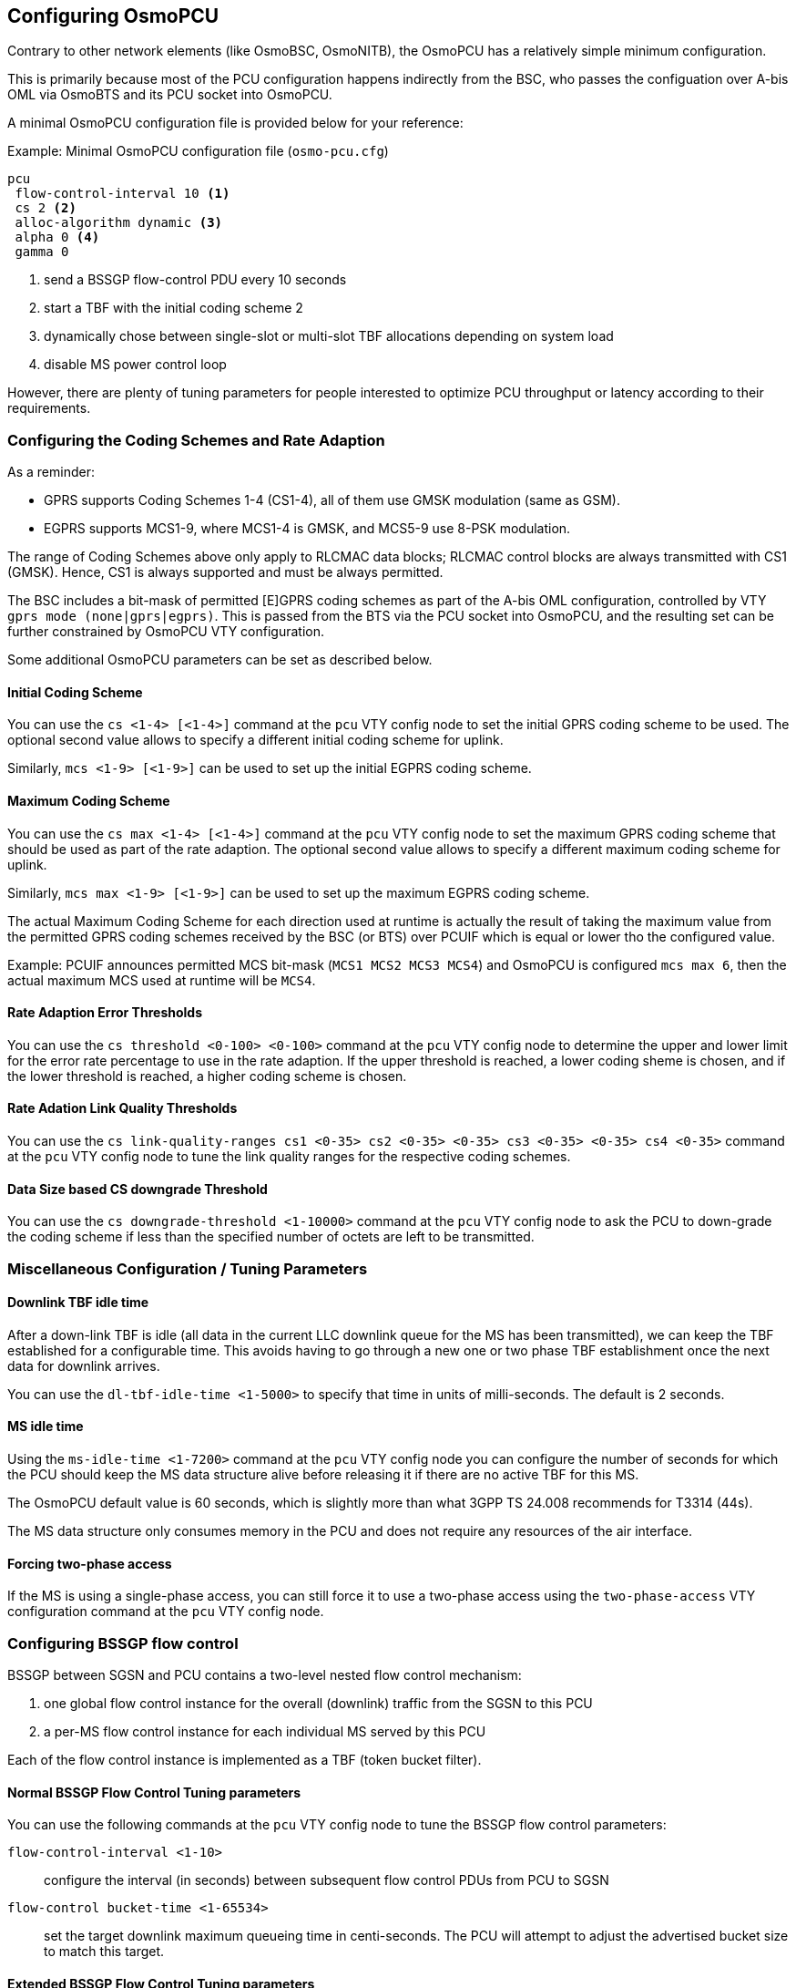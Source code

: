 == Configuring OsmoPCU

Contrary to other network elements (like OsmoBSC, OsmoNITB), the
OsmoPCU has a relatively simple minimum configuration.

This is primarily because most of the PCU configuration happens
indirectly from the BSC, who passes the configuation over A-bis OML via
OsmoBTS and its PCU socket into OsmoPCU.

A minimal OsmoPCU configuration file is provided below for your reference:

.Example: Minimal OsmoPCU configuration file (`osmo-pcu.cfg`)
----
pcu
 flow-control-interval 10 <1>
 cs 2 <2>
 alloc-algorithm dynamic <3>
 alpha 0 <4>
 gamma 0
----
<1> send a BSSGP flow-control PDU every 10 seconds
<2> start a TBF with the initial coding scheme 2
<3> dynamically chose between single-slot or multi-slot TBF allocations
    depending on system load
<4> disable MS power control loop

However, there are plenty of tuning parameters for people interested to
optimize PCU throughput or latency according to their requirements.

=== Configuring the Coding Schemes and Rate Adaption

As a reminder:

- GPRS supports Coding Schemes 1-4 (CS1-4), all of them use GMSK modulation
  (same as GSM).
- EGPRS supports MCS1-9, where MCS1-4 is GMSK, and MCS5-9 use 8-PSK modulation.

The range of Coding Schemes above only apply to RLCMAC data blocks; RLCMAC
control blocks are always transmitted with CS1 (GMSK). Hence, CS1 is always
supported and must be always permitted.

The BSC includes a bit-mask of permitted [E]GPRS coding schemes as part of the
A-bis OML configuration, controlled by VTY `gprs mode (none|gprs|egprs)`.  This
is passed from the BTS via the PCU socket into OsmoPCU, and the resulting set
can be further constrained by OsmoPCU VTY configuration.

Some additional OsmoPCU parameters can be set as described below.

==== Initial Coding Scheme

You can use the `cs <1-4> [<1-4>]` command at the `pcu` VTY config node
to set the initial GPRS coding scheme to be used.  The optional second
value allows to specify a different initial coding scheme for uplink.

Similarly, `mcs <1-9> [<1-9>]` can be used to set up the initial EGPRS coding
scheme.

[[max_cs_mcs]]
==== Maximum Coding Scheme

You can use the `cs max <1-4> [<1-4>]` command at the `pcu` VTY config
node to set the maximum GPRS coding scheme that should be used as part of the
rate adaption.  The optional second value allows to specify a different maximum
coding scheme for uplink.

Similarly, `mcs max <1-9> [<1-9>]` can be used to set up the maximum EGPRS
coding scheme.

The actual Maximum Coding Scheme for each direction used at runtime is actually
the result of taking the maximum value from the permitted GPRS coding schemes
received by the BSC (or BTS) over PCUIF which is equal or lower tho the
configured value.

Example: PCUIF announces permitted MCS bit-mask (`MCS1 MCS2 MCS3 MCS4`) and
OsmoPCU is configured `mcs max 6`, then the actual maximum MCS used at runtime
will be `MCS4`.

==== Rate Adaption Error Thresholds

You can use the `cs threshold <0-100> <0-100>` command at the `pcu` VTY
config node to determine the upper and lower limit for the error rate
percentage to use in the rate adaption.  If the upper threshold is
reached, a lower coding sheme is chosen, and if the lower threshold is
reached, a higher coding scheme is chosen.

==== Rate Adation Link Quality Thresholds

You can use the `cs link-quality-ranges cs1 <0-35> cs2 <0-35> <0-35> cs3
<0-35> <0-35> cs4 <0-35>` command at the `pcu` VTY config node to tune
the link quality ranges for the respective coding schemes.

==== Data Size based CS downgrade Threshold

You can use the `cs downgrade-threshold <1-10000>` command at the `pcu`
VTY config node to ask the PCU to down-grade the coding scheme if less
than the specified number of octets are left to be transmitted.

=== Miscellaneous Configuration / Tuning Parameters

==== Downlink TBF idle time

After a down-link TBF is idle (all data in the current LLC downlink
queue for the MS has been transmitted), we can keep the TBF established
for a configurable time.  This avoids having to go through a new one or
two phase TBF establishment once the next data for downlink arrives.

You can use the `dl-tbf-idle-time <1-5000>` to specify that time in
units of milli-seconds.  The default is 2 seconds.

==== MS idle time

Using the `ms-idle-time <1-7200>` command at the `pcu` VTY config node
you can configure the number of seconds for which the PCU should keep
the MS data structure alive before releasing it if there are no active
TBF for this MS.

The OsmoPCU default value is 60 seconds, which is slightly more than
what 3GPP TS 24.008 recommends for T3314 (44s).

The MS data structure only consumes memory in the PCU and does not
require any resources of the air interface.

==== Forcing two-phase access

If the MS is using a single-phase access, you can still force it to
use a two-phase access using the `two-phase-access` VTY configuration
command at the `pcu` VTY config node.

=== Configuring BSSGP flow control

BSSGP between SGSN and PCU contains a two-level nested flow control
mechanism:

. one global flow control instance for the overall (downlink) traffic
  from the SGSN to this PCU
. a per-MS flow control instance for each individual MS served by this
  PCU

Each of the flow control instance is implemented as a TBF (token bucket
filter).

==== Normal BSSGP Flow Control Tuning parameters

You can use the following commands at the `pcu` VTY config node to tune
the BSSGP flow control parameters:

`flow-control-interval <1-10>`::
	configure the interval (in seconds) between subsequent flow
	control PDUs from PCU to SGSN
`flow-control bucket-time <1-65534>`::
	set the target downlink maximum queueing time in centi-seconds.
	The PCU will attempt to adjust the advertised bucket size to match this
	target.

==== Extended BSSGP Flow Control Tuning parameters

There are some extended flow control related parameters at the `pcu` VTY
config node that override the automatic flow control as specified in the
BSSGP specification.  Use them with care!

`flow-control force-bvc-bucket-size <1-6553500>`::
	force the BVC (global) bucket size to the given number of octets
`flow-control force-bvc-leak-rate <1-6553500>`::
	force the BVC (global) bucket leak rate to the given number of bits/s
`flow-control force-ms-bucket-size <1-6553500>`::
	force the per-MS bucket size to the given number of octets
`flow-control force-ms-leak-rate <1-6553500>`::
	force the per-MS bucket leak rate to the given number of bits/s


=== Configuring LLC queue

The downlink LLC queue in the PCU towards the MS can be tuned with a
variety of parameters at the `pcu` VTY config node, depending on your
needs.

`queue lifetime <1-65534>`::
	Each downlink LLC PDU is assigned a lifetime by the SGSN, which
	is respected by the PDU *unless* you use this command to
	override the PDU lifetime with a larger value (in centi-seconds)
`queue lifetime infinite`::
	Never drop LLC PDUs, i.e. give them an unlimited lifetime.
`queue hysteresis <1-65535>`::
	When the downlink LLC queue is full, the PCU starts dropping
	packets.  Using this parameter, we can set the lifetime
	hysteresis in centi-seconds, i.e. it will continue discarding
	until "lifetime - hysteresis" is reached.
`queue codel`::
	Use the 'CoDel' (Controlled Delay) scheduling algorithm, which
	is designed to overcome buffer bloat.  It will use a default
	interval of 4 seconds.
`queue codel interval <1-1000>`::
	Use the 'CoDel' (Controlled Delay) scheduling algorithm, which
	is designed to overcome buffer bloat.  Use the specified
	interval in centi-seconds.
`queue idle-ack-delay <1-65535>`::
	Delay the request for an ACK after the last downlink LLC frame
	by the specified amount of centi-seconds.


=== Configuring MS power control

GPRS MS power control works completely different than the close MS power
control loop in circuit-switched GSM.

Rather than instructing the MS constantly about which transmit power to
use, some parameters are provided to the MS by which the MS-based power
control algorithm is tuned.

See 3GPP TS 05.08 for further information on the algorithm and the
parameters.

You can set those parameters at the `pcu` VTY config node as follows:

`alpha <0-10>`::
	Alpha parameter for MS power control in units of 0.1.
	Make sure to set the alpha value at System Information 13 (in
	the BSC), too!
`gamma <0-62>`::
	Set the gamma parameter for MS power control in units of dB.


=== Configuring Network Assisted Cell Change (NACC)

Network Assisted Cell Change, defined in 3GPP TS 44.060 sub-clause 8.8, is a
feature providing the MS aid when changing to a new cell due to autonomous
reselection. In summary, the MS informs the current cell its intention to change
to a new target cell, and the network decides whether to grant the intended cell
change or order a change to another neighbor cell. It also provides several
System Informations of the target cell to the MS to allow for quicker
reselection towards it.

OsmoPCU will automatically provide the required neighbor System Information when
the MS requests NACC towards a target cell also under the management of the same
OsmoPCU instance, since it already has the System Information of all BTS under
their control, obtained through PCUIF when the BTS registers against OsmoPCU, so
no specific user configuration is required here.

In general, OsmoPCU requires to gather the information from somewhere else
before being able to provide it to the MS requesting the NACC.

If OsmoPCU fails to gather the System Information, it will simply answer the MS
allowing the proposed changed but without previously providing the System
Information of the target cell.

==== Neighbor Address Resolution

First of all, it needs to translate the <ARFCN + BSIC> identity of the target
cell to change to, provided by the MS, into an identity that the Core Network
can use and understand to identify the target cell, which happens to be a key
composed of <RAI + Cell Identity>. This key is also named conveniently as
CGI-PS, since it actually equals to the Circuit Switch CGI + RAC.

In order to apply this target cell identity translation, OsmoPCU uses the
OsmoBSC Neighbor Resolution CTRL interface (see OsmoBSC User Manual), since the
BSC is the node holding all the neighbor related information.
By default, the use of this interface is not configured and hence disabled in
OsmoPCU. As a result, until configured, the network won't be able to provide the
System Information to the MS prior to allowing the change during NACC against
remote cells, which means the cell change will take longer to complete. In order
to configure the interface, the OsmoBSC IP address and port to connect to must
be configured in OsmoPCU VTY.

These neighbor address resolutions (<ARFCN + BSIC> => <RAI + CI>) are by default
cached for a while in order to avoid querying the BSC frequently and, as a
result, optimizing the resolution time too.

.Example: Configure Neighbor Resolution CTRL interface against OsmoBSC
----
pcu
 neighbor resolution 172.18.13.10 4248 <1>
 timer X1 500 <2>
 timer X0 60 <3>
----
<1> Port 4248 is the default and hence could be omitted in this case
<2> Time out if the BSC doesn't answer our CTRL resolution request after 500 ms
<3> Keep resolved neighbor addresses cached for 60 seconds

==== System Information Resolution

Once OsmoPCU gains knowledge of the target cell's address in the Core Network,
it can query its System Information.

OsmoPCU will gather the requested System Information of target cells under its
control without need for any external query, since the System Information of all
BTSs it manages are received over PCUIF and stored internally in OsmoPCU.

For those targets cells not managed by the OsmoPCU instance, the query is
accomplished by using RIM procedures (NACC RAN-INFO application) over the Gb
interface against the SGSN that OsmoPCU is connected to. In its turn, the SGSN
will potentially forward this query to the PCU serving the target cell, which
will provide back the System Information of that cell.

The System Information received from external PCUs over RIM are by default
cached for a while in order to avoid querying the SGSN frequently and, as a
result, optimizing the resolution time too.

.Example: Configure System Information resolution
----
pcu
 timer X2 500 <1>
 timer X11 60 <2>
----
<1> Time out if the SGSN doesn't answer our RIM RAN-INFO request request after 500 ms
<2> Keep resolved remote neighbor System Information cached for 60 seconds


=== GPRS vs EGPRS considerations

==== Configuration

OsmoPCU can be configured to either:

- Allocate only GPRS TBFs to all MS (no EGPRS)
- Allocate EGPRS TBFs to EGPRS capable phones while still falling back to
  allocating GPRS TBFs on GPRS-only capable MS.

These two different modes of operation are selected by properly configuring the
Coding Schemes (see <<max_cs_mcs>>).

The first mode of operation (GPRS-only for all MS) can be accomplished
configuring OsmoPCU so that the resulting MCS set is empty. This can be done in
two ways:

- Announcing an empty MCS bit-mask over PCUIF to OsmoPCU:
  That's actually done automatically by OsmoBSC on BTS with VTY config set to
  `gprs mode gprs`.
- Configuring OsmoPCU to force an empty set by using VTY command `mcs max 0`.

Hence, if the resulting MCS bit-mask is not empty, (BSC configuring the BTS with
`gprs mode egprs` and OsmoPCU VTY containing something other than 'mcs max 0'),
EGPRS TBFs will be allocated for all MS announcing EGPRS capabilities.

It is important to remark that in order to use MCS5-9, the BTS must support
8-PSK modulation. Nevertheless, in case 8-PSK is not supported by the BTS, one
can still enable EGPRS and simply make sure 8-PSK MCS are never used by
configuring OsmoPCU with `mcs max 4 4`.

Similarly, a BTS may support 8-PSK modulation only on downlink, since it is
easier to implement than the uplink, together with the fact that higher downlink
throughput is usually more interesting from user point of view. In this
scenario, OsmoPCU can be configured to allow for full MCS range in downlink
while still preventing use of 8-PSK on the uplink: `mcs max 9 4`.

Some other interesting configurations to control use of EGPRS in the network
which lay outside OsmoPCU include:

- If `osmo-bts-trx` together with `osmo-trx` is used, remember to enable EGPRS
  support (OsmoTRX VTY `egprs enable`).

- It is possible to improve EGPRS performance (in particular, the TBF
  establishment timing) a bit by enabling 11-bit Access Burst support. This
  allows EGPRS capable phones to indicate their EGPRS capability, establishment
  cause, and multi-slot class directly in the Access Burst (OsmoTRX VTY
  `ext-rach enable`, OsmoBSC VTY `gprs egprs-packet-channel-request`).

NOTE: If you enable MCS5-9 you will also need an 8-PSK capable OsmoBTS+PHY,
which means `osmo-bts-sysmo` or `osmo-bts-litecell15` with their associated PHY,
or `osmo-bts-trx` with `osmo-trx` properly configured.

==== GPRS+EGPRS multiplexing

Both EGPRS and GPRS-only capable MS can be driven concurrently in the same PDCH
timeslot by the PCU, hence no special configuration is required per timeslot
regarding this topic; OsmoPCU scheduler takes care of the specific requirements
when driving MS with different capabilities.

These specific requirements translate to some restrictions regarding which
Coding Schemes can be used at given frame numbers, and hence which kind of
RLCMAC blocks can be sent, which means serving a GPRS-only MS in a PDCH may end
up affecting slightly the downlink throughput of EGPRS capable MS.

Throughput loss based on MS capabilities with TBF attached to a certain PDCH
timeslot:

All UEs are EGPRS capable::
 No throughput loss, since all data is sent using EGPRS, and EGPRS control
 messages are used when appropriate.

All UEs are GPRS-only (doesn't support EGPRS)::
 No throughput loss, since all data and control blocks use GPRS.

Some UEs are GPRS-only, some EGPRS::
In general EGPRS capable UEs will use EGPRS, and GPRS-only UEs will use GPRS,
with some restrictions affecting throughput of EGPRS capable UEs:
- Whenever a GPRS-only MS is to be polled to send uplink data to PCU, then a
downlink RLCMAC block modulated using GMSK must be sent, which means that if the
scheduler selects a EGPRS MS for downlink on that block it will force sending of
data with MCS1-4 (if it's new data, if it's a retransmission it cannot be
selected since MCS from original message cannot be changed). In the worst case
if no control block needs to be sent or no new data in MCS1-4 is available to
send, then an RLCMAC Dummy Block is sent.
- For synchronization purposes, each MS needs to receive an RLCMAC block which
it can fully decode at least every 360ms, which means the scheduler must enforce
a downlink block in CS1-4 every 360ms, that is, every 18th RLCMAC block. In
general this is not a big issue since anyway all control RLCMAC blocks are
encoded in CS1, so in case any control block is sent from time to time it's
accomplished and there's no penalty. However, if only EGPRS downlink data is sent
over that time frame, then the scheduler will force sending a RLCMAC Dummy
Block.
